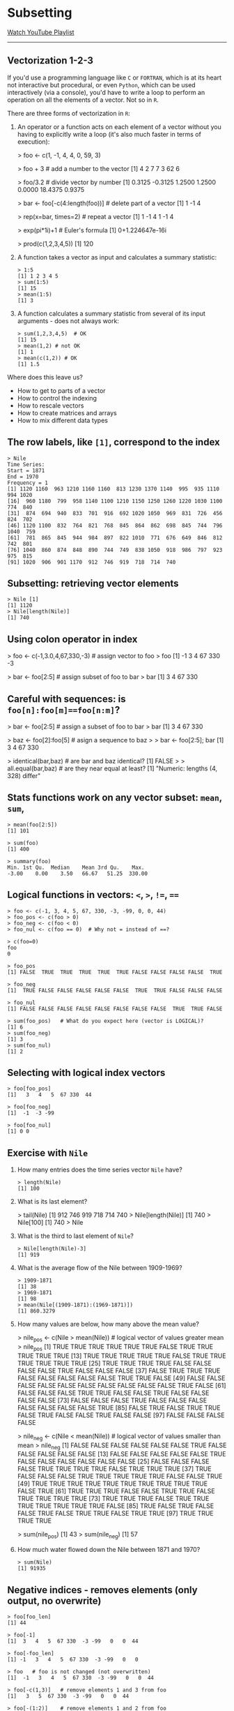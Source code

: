 * Subsetting
  [[https://www.youtube.com/playlist?list=PL6SfZh1-kWXlA2axuHdNMzhwhuEhtGtlK][Watch YouTube Playlist]]
  -----
** Vectorization 1-2-3
   # Source: Cotton p.13ff
   If you'd use a programming language like ~C~ or ~FORTRAN~, which is
   at its heart not interactive but procedural, or even ~Python~,
   which can be used interactively (via a console), you'd have to
   write a loop to perform an operation on all the elements of a
   vector. Not so in ~R~.

   There are three forms of vectorization in ~R~:

   1) An operator or a function acts on each element of a vector
      without you having to explicitly write a loop (it's also much
      faster in terms of execution):
      #+begin_example vectorization 1
      > foo <- c(1, -1, 4, 4, 0, 59, 3)

      > foo + 3               # add a number to the vector
      [1]  4  2  7  7  3 62  6

      > foo/3.2               # divide vector by number
      [1]  0.3125 -0.3125  1.2500  1.2500  0.0000 18.4375  0.9375

      > bar <- foo[-c(4:length(foo))]  # delete part of a vector
      [1]  1 -1  4

      > rep(x=bar, times=2)    # repeat a vector
      [1]  1 -1  4  1 -1  4

      > exp(pi*1i)+1  # Euler's formula
      [1] 0+1.224647e-16i

      > prod(c(1,2,3,4,5))
      [1] 120
      #+end_example
   2) A function takes a vector as input and calculates a summary
      statistic:
      #+begin_example
      > 1:5
      [1] 1 2 3 4 5
      > sum(1:5)
      [1] 15
      > mean(1:5)
      [1] 3
      #+end_example
   3) A function calculates a summary statistic from several of its
      input arguments - does not always work:
      #+begin_example
      > sum(1,2,3,4,5)  # OK
      [1] 15
      > mean(1,2) # not OK
      [1] 1
      > mean(c(1,2)) # OK
      [1] 1.5
      #+end_example

   Where does this leave us?
   * How to get to parts of a vector
   * How to control the indexing
   * How to rescale vectors
   * How to create matrices and arrays
   * How to mix different data types
** The row labels, like ~[1]~, correspond to the *index*
   #+begin_example
   > Nile
   Time Series:
   Start = 1871
   End = 1970
   Frequency = 1
   [1] 1120 1160  963 1210 1160 1160  813 1230 1370 1140  995  935 1110  994 1020
   [16]  960 1180  799  958 1140 1100 1210 1150 1250 1260 1220 1030 1100  774  840
   [31]  874  694  940  833  701  916  692 1020 1050  969  831  726  456  824  702
   [46] 1120 1100  832  764  821  768  845  864  862  698  845  744  796 1040  759
   [61]  781  865  845  944  984  897  822 1010  771  676  649  846  812  742  801
   [76] 1040  860  874  848  890  744  749  838 1050  918  986  797  923  975  815
   [91] 1020  906  901 1170  912  746  919  718  714  740
    #+end_example
** Subsetting: retrieving vector elements
   #+begin_example
   > Nile [1]
   [1] 1120
   > Nile[length(Nile)]
   [1] 740
   #+end_example
** Using colon operator in index
   #+begin_example USING COLON OPERATOR IN INDEX
   > foo <- c(-1,3.0,4,67,330,-3) # assign vector to foo
   > foo
   [1]  -1   3   4  67 330  -3

   > bar <- foo[2:5]  # assign subset of foo to bar
   > bar
   [1]   3   4  67 330
   #+end_example
** Careful with sequences: is ~foo[n]:foo[m]==foo[n:m]~?
   #+begin_example CAREFUL WITH SEQUENCES
   > bar <- foo[2:5]   # assign a subset of foo to bar
   > bar
   [1]   3   4  67 330

   > baz <- foo[2]:foo[5]  # asign a sequence to baz
   >
   > bar <- foo[2:5]; bar
   [1]   3   4  67 330

   > identical(bar,baz)  # are bar and baz identical?
   [1] FALSE
   >
   > all.equal(bar,baz)  # are they near equal at least?
   [1] "Numeric: lengths (4, 328) differ"
   #+end_example

** Stats functions work on any vector subset: ~mean~, ~sum~,
   #+begin_example
   > mean(foo[2:5])
   [1] 101

   > sum(foo)
   [1] 400

   > summary(foo)
   Min. 1st Qu.  Median    Mean 3rd Qu.    Max.
   -3.00    0.00    3.50   66.67   51.25  330.00
   #+end_example
** Logical functions in vectors: ~<~, ~>~, ~!=~, ~==~
   #+begin_example
   > foo <- c(-1, 3, 4, 5, 67, 330, -3, -99, 0, 0, 44)
   > foo_pos <- c(foo > 0)
   > foo_neg <- c(foo < 0)
   > foo_nul <- c(foo == 0)  # Why not = instead of ==?

   > c(foo=0)
   foo
   0

   > foo_pos
   [1] FALSE  TRUE  TRUE  TRUE  TRUE  TRUE FALSE FALSE FALSE FALSE  TRUE

   > foo_neg
   [1]  TRUE FALSE FALSE FALSE FALSE FALSE  TRUE  TRUE FALSE FALSE FALSE

   > foo_nul
   [1] FALSE FALSE FALSE FALSE FALSE FALSE FALSE FALSE  TRUE  TRUE FALSE

   > sum(foo_pos)   # What do you expect here (vector is LOGICAL)?
   [1] 6
   > sum(foo_neg)
   [1] 3
   > sum(foo_nul)
   [1] 2
   #+end_example

** Selecting with logical index vectors
   #+begin_example
   > foo[foo_pos]
   [1]   3   4   5  67 330  44

   > foo[foo_neg]
   [1]  -1  -3 -99

   > foo[foo_nul]
   [1] 0 0
   #+end_example
** Exercise with ~Nile~
   1. How many entries does the time series vector ~Nile~ have?
      #+begin_example
      > length(Nile)
      [1] 100
      #+end_example
   2. What is its last element?
      #+begin_example 740
      > tail(Nile)
      [1] 912 746 919 718 714 740
      > Nile[length(Nile)]
      [1] 740
      > Nile[100]
      [1] 740
      > Nile
      #+end_example
   3. What is the third to last element of ~Nile~?
      #+begin_example
      > Nile[length(Nile)-3]
      [1] 919
      #+end_example
   4. What is the average flow of the Nile between 1909-1969?
      #+begin_example
      > 1909-1871
      [1] 38
      > 1969-1871
      [1] 98
      > mean(Nile[(1909-1871):(1969-1871)])
      [1] 860.3279
      #+end_example
   5. How many values are below, how many above the mean
      value?
      #+begin_example ~Nile~ values below and above the mean
      > nile_pos <- c(Nile > mean(Nile))  # logical vector of values greater mean
      > nile_pos
      [1]  TRUE  TRUE  TRUE  TRUE  TRUE  TRUE FALSE  TRUE  TRUE  TRUE  TRUE  TRUE
      [13]  TRUE  TRUE  TRUE  TRUE  TRUE FALSE  TRUE  TRUE  TRUE  TRUE  TRUE  TRUE
      [25]  TRUE  TRUE  TRUE  TRUE FALSE FALSE FALSE FALSE  TRUE FALSE FALSE FALSE
      [37] FALSE  TRUE  TRUE  TRUE FALSE FALSE FALSE FALSE FALSE  TRUE  TRUE FALSE
      [49] FALSE FALSE FALSE FALSE FALSE FALSE FALSE FALSE FALSE FALSE  TRUE FALSE
      [61] FALSE FALSE FALSE  TRUE  TRUE FALSE FALSE  TRUE FALSE FALSE FALSE FALSE
      [73] FALSE FALSE FALSE  TRUE FALSE FALSE FALSE FALSE FALSE FALSE FALSE  TRUE
      [85] FALSE  TRUE FALSE  TRUE  TRUE FALSE  TRUE FALSE FALSE  TRUE FALSE FALSE
      [97] FALSE FALSE FALSE FALSE

      > nile_neg <- c(Nile < mean(Nile)) # logical vector of values smaller than mean
      > nile_neg
      [1] FALSE FALSE FALSE FALSE FALSE FALSE  TRUE FALSE FALSE FALSE FALSE FALSE
      [13] FALSE FALSE FALSE FALSE FALSE  TRUE FALSE FALSE FALSE FALSE FALSE FALSE
      [25] FALSE FALSE FALSE FALSE  TRUE  TRUE  TRUE  TRUE FALSE  TRUE  TRUE  TRUE
      [37]  TRUE FALSE FALSE FALSE  TRUE  TRUE  TRUE  TRUE  TRUE FALSE FALSE  TRUE
      [49]  TRUE  TRUE  TRUE  TRUE  TRUE  TRUE  TRUE  TRUE  TRUE  TRUE FALSE  TRUE
      [61]  TRUE  TRUE  TRUE FALSE FALSE  TRUE  TRUE FALSE  TRUE  TRUE  TRUE  TRUE
      [73]  TRUE  TRUE  TRUE FALSE  TRUE  TRUE  TRUE  TRUE  TRUE  TRUE  TRUE FALSE
      [85]  TRUE FALSE  TRUE FALSE FALSE  TRUE FALSE  TRUE  TRUE FALSE  TRUE  TRUE
      [97]  TRUE  TRUE  TRUE  TRUE

      > sum(nile_pos)
      [1] 43
      > sum(nile_neg)
      [1] 57
      #+end_example
   6. How much water flowed down the Nile between 1871 and 1970?
      #+begin_example
      > sum(Nile)
      [1] 91935
      #+end_example
** Negative indices - removes elements (only output, no overwrite)
   #+begin_example
   > foo[foo_len]
   [1] 44

   > foo[-1]
   [1]  3   4   5  67 330  -3 -99   0   0  44

   > foo[-foo_len]
   [1] -1   3   4   5  67 330  -3 -99   0   0

   > foo   # foo is not changed (not overwritten)
   [1]  -1   3   4   5  67 330  -3 -99   0   0  44

   > foo[-c(1,3)]   # remove elements 1 and 3 from foo
   [1]   3   5  67 330  -3 -99   0   0  44

   > foo[-(1:2)]    # remove elements 1 and 2 from foo
   [1]   4   5  67 330  -3 -99   0   0  44
   #+end_example

   * Exercise: fixing wrong entries?
     #+begin_example
     myvec <- c(5,-2,3,4,4,4,6,8,10,40221,-8)
     > myvec
     [1] 5 -2 3 4  4  4  6  8  10  40221  -8
     # I want 5 -2.3 4 4 4 6 8 10 40221 -8

     > myvec[2] <- -2.3     # change second element
     > myvec[-3]            # does NOT change myvec!
     > myvec <- myvec[-3]   # delete third element
     > myvec
     [1] 5.0 -2.3  4.0  4.0  4.0  6.0  8.0  10.0  40221.0  -8.0
     #+end_example

** Putting dissected vectors back together
   #+begin_example
   > myvec <- c(5,-2.3,4,4,4,6,8,10,40221,-8)  # assigning vector to myvec
   > myvec
   [1]     5.0    -2.3     4.0     4.0     4.0     6.0     8.0    10.0 40221.0
   [10]    -8.0

   > myvec.len <- length(x=myvec)   # storing length of myvec in myvec.len
   > myvec.len
   [1] 10

   > bar <- myvec[myvec.len-1]   # storing next-to-last entry of myvec in bar
   > bar
   [1] 40221

   > qux <- myvec[-(myvec.len-1)]   # qux is myvec without the next-to-last element
   > qux
   [1]  5.0 -2.3  4.0  4.0  4.0  6.0  8.0 10.0 -8.0

   ## how can we put myvec from qux and bar back together?
   ## 1. remove last element of qux
   ## 2. add bar at the end
   ## 3. put last element of qux back

   > c(qux[-length(x=qux)], bar, qux[length(x=qux)])
   [1]     5.0    -2.3     4.0     4.0     4.0     6.0     8.0    10.0 40221.0
   [10]    -8.0

   > identical(myvec,c(qux[-length(x=qux)], bar, qux[length(x=qux)]))
   [1] TRUE
   #+end_example
** Defining and using vectors of indices
   #+begin_example
   > foo <- myvec[1:4]  # foo is a subset of myvec
   > foo
   [1]  5.0 -2.3  4.0  4.0

   > indexes <- c(4, rep(x=2, times=3),1,1,2,3:1)
   > indexes
   [1] 4 2 2 2 1 1 2 3 2 1

   > foo[indexes]   # indexes uses foo to create a new vector
   [1]  4.0 -2.3 -2.3 -2.3  5.0  5.0 -2.3  4.0 -2.3  5.0

   > indexes_bad <- c(1,-1)   # this is not allowed
   > foo[indexes_bad]
   Error in foo[indexes_bad] :
   only 0's may be mixed with negative subscripts
   #+end_example
** Overwriting a subvector with another vector
   #+begin_example
   > bar <- c(3,2,4,4,1,2,4,1,0,0,5)
   > bar
   [1] 3 2 4 4 1 2 4 1 0 0 5
   > length(bar)
   [1] 11
   > bar[1] <- 6  # replace first entry in bar
   > bar
   [1] 6 2 4 4 1 2 4 1 0 0 5
   > bar[c(2,4,6)] <- c(-2,0.5,-1) # same length vectors!
   > bar
   [1]  6.0 -2.0  4.0  0.5  1.0 -1.0  4.0  1.0  0.0  0.0  5.0
   > bar[7:10] <- 100  # overwrite indices 7 to 10 with 100
   > bar
   [1]   6.0  -2.0   4.0   0.5   1.0  -1.0 100.0 100.0 100.0 100.0   5.0
   #+end_example
   # ** Exercises only
   #    1) Create and store a vector that contains the following, in this
   #       order:
   #       - A sequence of length ~5~ from ~3~ to ~6~ (inclusive)
   #       - A twofold repetition of the vector ~c(2,-5.1,-33)~
   #       - The value $\frac{7}{42}+2$
   #    2) Extract the first and last elements of your vector in (1), and
   #       store them as a new object.
   #    3) Store as a third object the values returned by omitting the
   #       first and last values of your vector in (1).
   #    4) Use only (2) and (3) to reconstruct (1).
   #    5) Overwrite (1) with the same values sorted from smallest
   #       to largest.
   #    6) Use the colon operator as an index vector to reverse the order
   #       of (5), and confirm this is identical to using ~sort~ on (5)
   #       with ~decreasing=TRUE~.
   #    7) Create a vector from (3) that repeats the third element of (3)
   #       three times, the sixth element four times, and the last element
   #       once.
   #    8) Create a new vector as a copy of (5) as to a newly named
   #       object. Using this new copy of (5), overwrite the first, the
   #       fifth to the seventh (inclusive), and the last element with the
   #       values ~99~ to ~95~ (inclusive), respectively.

   #    (Source: Davies, 2016, p. 32)
** Exercises and Solutions
   #+begin_quote ex 1
   (1) Create and store a vector that contains the following, in this
   order:
   - A sequence of length ~5~ from ~3~ to ~6~ (inclusive)
   - A twofold repetition of the vector ~c(2,-5.1,-33)~
   - The value $\frac{7}{42}+2$
   #+end_quote
   #+begin_example sol 1
   > foo <- c(seq(from=3, to=6, length.out=5), rep(x=c(2,-5.1,-33), times=2), 7/42+2)
   > foo
   [1]   3.000000   3.750000   4.500000   5.250000   6.000000   2.000000
   [7]  -5.100000 -33.000000   2.000000  -5.100000 -33.000000   2.166667
   #+end_example

   #+begin_quote ex 2
   (2) Extract the first and last elements of your vector in (1), and
   store them as a new object.
   #+end_quote
   #+begin_example sol 2
   > bar <- c(foo[1],foo[length(foo)])
   > bar <- foo[c(1,length(foo))]          # shorter solution
   > bar
   [1] 3.000000 2.166667
   #+end_example

   #+begin_quote ex 3
   (3) Store as a third object the values returned by omitting the
   first and last values of your vector in (1).
   #+end_quote
   #+begin_example sol 3
   > baz <- foo[-c(1,length(foo))]   # or: foo[c(-1,-length(foo))]
   [1]   3.75   4.50   5.25   6.00   2.00  -5.10 -33.00   2.00  -5.10 -33.00
   #+end_example

   #+begin_quote ex 4
   (4) Use only (2) and (3) to reconstruct (1).
   #+end_quote
   #+begin_example sol 4
   > foo  # reconstruct using only bar and baz
   [1]   3.000000   3.750000   4.500000   5.250000   6.000000   2.000000
   [7]  -5.100000 -33.000000   2.000000  -5.100000 -33.000000   2.166667

   > bar                  # contains the first and last element of foo
   [1] 3.000000 2.166667

   > baz                  # foo without bar
   [1]   3.75   4.50   5.25   6.00   2.00  -5.10 -33.00   2.00  -5.10 -33.00

   > c(bar[1],baz,bar[2])
   [1]   3.000000   3.750000   4.500000   5.250000   6.000000   2.000000
   [7]  -5.100000 -33.000000   2.000000  -5.100000 -33.000000   2.166667

   > identical(foo,c(bar[1],baz,bar[2]))    # check identity
   [1] TRUE
   #+end_example

   #+begin_quote ex 5
   (5) Overwrite (1) with the same values sorted from smallest
   to largest.
   #+end_quote
   #+begin_example ex 5
   > foo
   [1]   3.000000   3.750000   4.500000   5.250000   6.000000   2.000000
   [7]  -5.100000 -33.000000   2.000000  -5.100000 -33.000000   2.166667

   > foo <- sort(x=foo, decreasing=FALSE)  # from smallest to largest
   > foo
   [1] -33.000000 -33.000000  -5.100000  -5.100000   2.000000   2.000000
   [7]   2.166667   3.000000   3.750000   4.500000   5.250000   6.000000
   #+end_example

   #+begin_quote ex 6
   (6) Use the colon operator as an index vector to reverse the order
   of (5), and confirm this is identical to using ~sort~ on (5)
   with ~decreasing=TRUE~.
   #+end_quote
   #+begin_example sol 6
   > foo[length(foo):1]  # the index sequence is reversed
   [1]   6.000000   5.250000   4.500000   3.750000   3.000000   2.166667
   [7]   2.000000   2.000000  -5.100000  -5.100000 -33.000000 -33.000000

   > sort(x=foo, decreasing=TRUE)  # sort from largest to smallest
   [1]   6.000000   5.250000   4.500000   3.750000   3.000000   2.166667
   [7]   2.000000   2.000000  -5.100000  -5.100000 -33.000000 -33.000000

   > identical(foo[length(foo):1],sort(x=foo, decreasing=TRUE))
   [1] TRUE
   #+end_example

   #+begin_quote ex 7
   (7) Create a vector from (3) that repeats the third element of (3)
   three times, the sixth element four times, and the last element
   once.
   #+end_quote
   #+begin_example sol 7
   > baz[c(rep(x=3,times=3),rep(x=6,times=4),length(x=baz))]
   [1]   5.25   5.25   5.25  -5.10  -5.10  -5.10  -5.10 -33.00
   #+end_example

   #+begin_quote ex 8
   (8) Create a new vector as a copy of (5) as to a newly named
   object. Using this new copy of (5), overwrite the first, the
   fifth to the seventh (inclusive), and the last element with the
   values ~99~ to ~95~ (inclusive), respectively.
   #+end_quote
   #+begin_example sol 8
   > foo            # vector from (5)
   [1] -33.000000 -33.000000  -5.100000  -5.100000   2.000000   2.000000
   [7]   2.166667   3.000000   3.750000   4.500000   5.250000   6.000000

   > qux <- foo     # create copy
   > qux
   [1] -33.000000 -33.000000  -5.100000  -5.100000   2.000000   2.000000
   [7]   2.166667   3.000000   3.750000   4.500000   5.250000   6.000000

   > qux[c(1,5:7,length(qux))] <- 99:95  # overwrite indices with sequence
   > qux
   [1]  99.00 -33.00  -5.10  -5.10  98.00  97.00  96.00   3.00   3.75   4.50
   [11]   5.25  95.00
   #+end_example
   (Source: Davies, 2016, p. 32)
** Example: rescaling
   #  (cp. Davies p.107)
   In the example below, a vector of six values in increments of 1 is
   created. Then another vector is subtracted from it: the operation
   is carried out element-wise. The elements are matched up and the
   operation (subtraction) is carried out on each corresponding pair:
   #+begin_example
   > foo <- 5.5:0.5
   > foo
   [1]  5.5 4.5 3.5 2.5 1.5 0.5
   > foo-c(2,4,6,8,10,12)  # subtract another vector
   [1]   3.5   0.5  -2.5  -5.5  -8.5 -11.5
   #+end_example

   What if the vectors have different length?  Either the longer
   vector can be evenly divided by the shorter vector, or not.
   #+begin_example
   # Want to alternate entries of foo as positive and negative

   > foo * c(1,-1,1,-1,1,-1) # explicit multiplcation by element
   [1]  5.5 -4.5  3.5 -2.5  1.5 -0.5

   > bar <- c(1,-1) # multiply by even multiple
   > length(foo)
   [1] 6
   > length(bar)
   [1] 2
   > foo * bar
   [1]  5.5 -4.5  3.5 -2.5  1.5 -0.5

   > baz <- c(1, -1, 0.5, -0.5)
   > length(baz)
   [1] 4
   > foo*baz
   [1] 5.50 4.50 1.75 1.25 1.50 0.50
   Warning message:
   In foo * baz :
   longer object length is not a multiple of shorter object length
   #+end_example
   #+CAPTION: Element-wise operation on two vectors of differing lengths (Source: Davies, 2016)
   #+NAME: fig:vectors
   [[./img/vectors.png]]

   #+begin_example  vector-wise operators
   > foo
   [1] 5.5 4.5 3.5 2.5 1.5 0.5
   > qux <- 3

   > foo + qux
   [1] 8.5 7.5 6.5 5.5 4.5 3.5

   > foo + c(3,3,3,3,3,3)
   [1] 8.5 7.5 6.5 5.5 4.5 3.5

   > foo+rep(x=3,times=length(x=foo))
   [1] 8.5 7.5 6.5 5.5 4.5 3.5
   #+end_example

   #+begin_example element-wise overwriting
   > foo
   [1] 5.5 4.5 3.5 2.5 1.5 0.5

   > foo[c(1,3,5,6)] <- c(-99,99)
   > foo
   [1] -99.0   4.5  99.0   2.5 -99.0  99.0
   #+end_example
** Vector Recycling
   # Source: Cotton, 2013, p. 67
   #+begin_example
   > 1:5 + 1:6
   [1]  2  4  6  8 10  7
   Warning message:
   longer object length is not a multiple of shorter object length

   > 1:5 + 1:7
   [1]  2  4  6  8 10  7  9
   Warning message:
   longer object length is not a multiple of shorter object length
   #+end_example
** Class exercise: rescale from inches to cm
   *Problem: convert inches to cm ($1\,inch\equiv 2.54\, cm$):
   #+begin_example
   inches <- c(69, 62, 66, 70, 70, 73, 67, 73, 67, 70)
   #+end_example
   *Solution:*
   #+begin_example
   > cm <- inches * 2.54
   > cm
   [1] 175.26 157.48 167.64 177.80 177.80 185.42 170.18 185.42 170.18 177.80
   #+end_example
# ** Exercises
#    #+begin_quote
#    1) Convert the vector ~c(2,0.5,1,2,0.5,1,2,0.5,1)~ to a vector of
#    only ~1~s, using a vector of length $3$.
#    2) The conversion from a temperature measurement in degrees
#       Fahrenheit $F$ to Celsius $C$ is performed using the following
#       equation:
#       \begin{equation}
#       C = \frac{5}{9}\left( F-32\right)
#       \end{equation}
#       Use vector-oriented behavior in ~R~ to convert the temperatures
#       $45$, $77$, $20$, $19$, $101$, $120$, and $212$ in degrees
#       Fahrenheit to degrees Celsius.
#    3) Use the vector ~c(2,4,6)~ and the vector ~c(1,2)~ in conjunction
#       with ~rep~ and ~*~ to produce the vector ~c(2,4,6,4,8,12)~.
#    4) Overwrite the middle four elements of the resulting vector from
#       (3) with the two recycled values ~-0.1~ and ~-100~, in that
#       order.
#    #+end_quote
** Exercises & Solutions
   # (Davies, 2016, p. 36)
   #+begin_quote
   (1) Convert the vector ~c(2,0.5,1,2,0.5,1,2,0.5,1)~ to a vector of
   only ~1~s, using a vector of length $3$.
   #+end_quote
   #+begin_example
   > foo <- c(2,0.5,1,2,0.5,1,2,0.5,1)
   > bar <- c(2,0.5,1)
   > foo / bar
   [1] 1 1 1 1 1 1 1 1 1
   #+end_example
   #+begin_quote
   (2) The conversion from a temperature measurement in degrees
   Fahrenheit $F$ to Celsius $C$ is performed using the following
   equation:
   \begin{equation}
   C = \frac{5}{9}\left( F-32\right)
   \end{equation}
   Use vector-oriented behavior in ~R~ to convert the temperatures
   $45$, $77$, $20$, $19$, $101$, $120$, and $212$ in degrees
   Fahrenheit to degrees Celsius.
   #+end_quote
   #+begin_example
   > temp <- c(45, 77, 20, 19, 101, 120, 212)  # degrees Fahrenheit
   > temp
   [1]  45  77  20  19 101 120 212

   > temp_C <- 5/9 * (temp - 32)  # degrees Celsius
   > temp_C
   [1]   7.222222  25.000000  -6.666667  -7.222222  38.333333  48.888889 100.000000
   #+end_example
   #+begin_quote
   (3) Use the vector ~c(2,4,6)~ and the vector ~c(1,2)~ in conjunction
   with ~rep~ and ~*~ to produce the vector ~c(2,4,6,4,8,12)~.
   #+end_quote
   #+begin_example
   > rep(x=c(2,4,6),times=2)
   [1] 2 4 6 2 4 6

   > rep(x=c(1,2),each=3)
   [1] 1 1 1 2 2 2

   > rep(x=c(2,4,6),times=2)*rep(x=c(1,2),each=3)
   [1]  2  4  6  4  8 12
   #+end_example
   #+begin_quote
   (4) Overwrite the middle four elements of the resulting vector from
   (3) with the two recycled values ~-0.1~ and ~-100~, in that
   order.
   #+end_quote
   #+begin_example
   > foo <- rep(x=c(2,4,6),times=2)*rep(x=c(1,2),each=3)
   > foo
   [1]  2  4  6  4  8 12
   > foo[2:5] <- c(-0.1,-100)
   > foo
   [1]    2.0   -0.1 -100.0   -0.1 -100.0   12.0
   #+end_example

